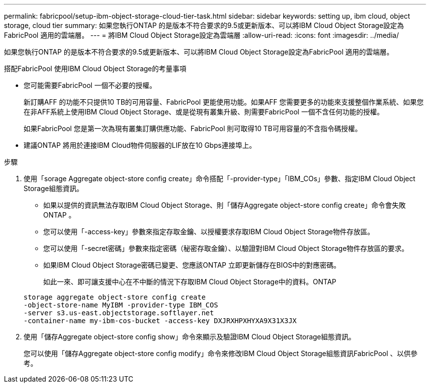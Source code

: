 ---
permalink: fabricpool/setup-ibm-object-storage-cloud-tier-task.html 
sidebar: sidebar 
keywords: setting up, ibm cloud, object storage, cloud tier 
summary: 如果您執行ONTAP 的是版本不符合要求的9.5或更新版本、可以將IBM Cloud Object Storage設定為FabricPool 適用的雲端層。 
---
= 將IBM Cloud Object Storage設定為雲端層
:allow-uri-read: 
:icons: font
:imagesdir: ../media/


[role="lead"]
如果您執行ONTAP 的是版本不符合要求的9.5或更新版本、可以將IBM Cloud Object Storage設定為FabricPool 適用的雲端層。

.搭配FabricPool 使用IBM Cloud Object Storage的考量事項
* 您可能需要FabricPool 一個不必要的授權。
+
新訂購AFF 的功能不只提供10 TB的可用容量、FabricPool 更能使用功能。如果AFF 您需要更多的功能來支援整個作業系統、如果您在非AFF系統上使用IBM Cloud Object Storage、或是從現有叢集升級、則需要FabricPool 一個不含任何功能的授權。

+
如果FabricPool 您是第一次為現有叢集訂購供應功能、FabricPool 則可取得10 TB可用容量的不含指令碼授權。

* 建議ONTAP 將用於連接IBM Cloud物件伺服器的LIF放在10 Gbps連接埠上。


.步驟
. 使用「sorage Aggregate object-store config create」命令搭配「-provider-type」「IBM_COs」參數、指定IBM Cloud Object Storage組態資訊。
+
** 如果以提供的資訊無法存取IBM Cloud Object Storage、則「儲存Aggregate object-store config create」命令會失敗ONTAP 。
** 您可以使用「-access-key」參數來指定存取金鑰、以授權要求存取IBM Cloud Object Storage物件存放區。
** 您可以使用「-secret密碼」參數來指定密碼（秘密存取金鑰）、以驗證對IBM Cloud Object Storage物件存放區的要求。
** 如果IBM Cloud Object Storage密碼已變更、您應該ONTAP 立即更新儲存在BIOS中的對應密碼。
+
如此一來、即可讓支援中心在不中斷的情況下存取IBM Cloud Object Storage中的資料。ONTAP



+
[listing]
----
storage aggregate object-store config create
-object-store-name MyIBM -provider-type IBM_COS
-server s3.us-east.objectstorage.softlayer.net
-container-name my-ibm-cos-bucket -access-key DXJRXHPXHYXA9X31X3JX
----
. 使用「儲存Aggregate object-store config show」命令來顯示及驗證IBM Cloud Object Storage組態資訊。
+
您可以使用「儲存Aggregate object-store config modify」命令來修改IBM Cloud Object Storage組態資訊FabricPool 、以供參考。


